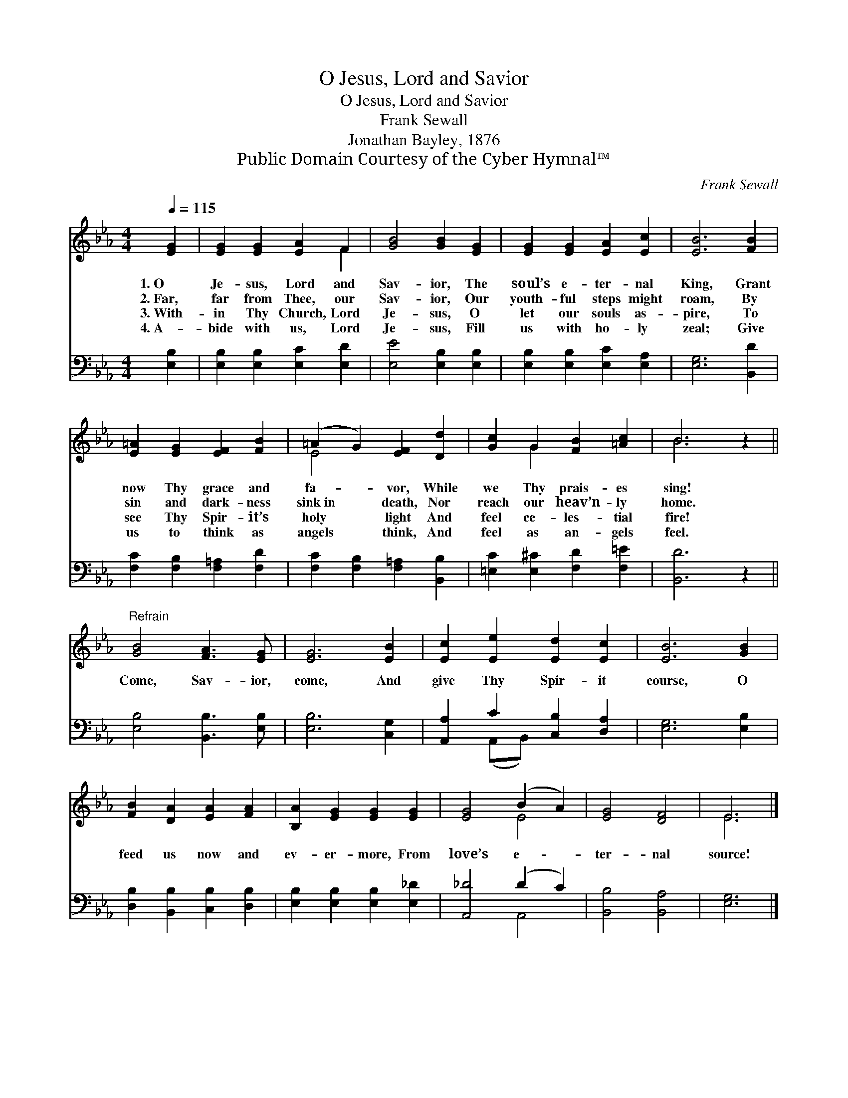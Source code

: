 X:1
T:O Jesus, Lord and Savior
T:O Jesus, Lord and Savior
T:Frank Sewall
T:Jonathan Bayley, 1876
T:Public Domain Courtesy of the Cyber Hymnal™
C:Frank Sewall
Z:Public Domain
Z:Courtesy of the Cyber Hymnal™
%%score ( 1 2 ) ( 3 4 )
L:1/8
Q:1/4=115
M:4/4
K:Eb
V:1 treble 
V:2 treble 
V:3 bass 
V:4 bass 
V:1
 [EG]2 | [EG]2 [EG]2 [EA]2 F2 | [GB]4 [GB]2 [EG]2 | [EG]2 [EG]2 [EA]2 [Ec]2 | [EB]6 [FB]2 | %5
w: 1.~O|Je- sus, Lord and|Sav- ior, The|soul’s e- ter- nal|King, Grant|
w: 2.~Far,|far from Thee, our|Sav- ior, Our|youth- ful steps might|roam, By|
w: 3.~With-|in Thy Church, Lord|Je- sus, O|let our souls as-|pire, To|
w: 4.~A-|bide with us, Lord|Je- sus, Fill|us with ho- ly|zeal; Give|
 [E=A]2 [EG]2 [EF]2 [FB]2 | (=A2 G2) [EF]2 [Dd]2 | [Gc]2 G2 [FB]2 [=Ac]2 | B6 z2 || %9
w: now Thy grace and|fa- * vor, While|we Thy prais- es|sing!|
w: sin and dark- ness|sink~in * death, Nor|reach our heav’n- ly|home.|
w: see Thy Spir- it’s|holy * light And|feel ce- les- tial|fire!|
w: us to think as|angels * think, And|feel as an- gels|feel.|
"^Refrain" [GB]4 [FA]3 [EG] | [EG]6 [EB]2 | [Ec]2 [Ee]2 [Ed]2 [Ec]2 | [EB]6 [GB]2 | %13
w: ||||
w: Come, Sav- ior,|come, And|give Thy Spir- it|course, O|
w: ||||
w: ||||
 [FB]2 [DA]2 [EA]2 [FA]2 | [B,A]2 [EG]2 [EG]2 [EG]2 | [EG]4 (B2 A2) | [EG]4 [DF]4 | E6 |] %18
w: |||||
w: feed us now and|ev- er- more, From|love’s e- *|ter- nal|source!|
w: |||||
w: |||||
V:2
 x2 | x6 F2 | x8 | x8 | x8 | x8 | E4 x4 | x2 G2 x4 | B6 x2 || x8 | x8 | x8 | x8 | x8 | x8 | x4 E4 | %16
 x8 | E6 |] %18
V:3
 [E,B,]2 | [E,B,]2 [E,B,]2 [E,C]2 [E,D]2 | [E,E]4 [E,B,]2 [E,B,]2 | %3
 [E,B,]2 [E,B,]2 [E,C]2 [E,A,]2 | [E,G,]6 [B,,D]2 | [F,C]2 [F,B,]2 [F,=A,]2 [F,D]2 | %6
 [F,C]2 [F,B,]2 [F,=A,]2 [B,,B,]2 | [=E,C]2 [E,^C]2 [F,D]2 [F,=E]2 | [B,,D]6 z2 || %9
 [E,B,]4 [B,,B,]3 [E,B,] | [E,B,]6 [C,G,]2 | [A,,A,]2 C2 [C,B,]2 [D,A,]2 | [E,G,]6 [E,B,]2 | %13
 [D,B,]2 [B,,B,]2 [C,B,]2 [D,B,]2 | [E,B,]2 [E,B,]2 [E,B,]2 [E,_D]2 | [A,,_D]4 (D2 C2) | %16
 [B,,B,]4 [B,,A,]4 | [E,G,]6 |] %18
V:4
 x2 | x8 | x8 | x8 | x8 | x8 | x8 | x8 | x8 || x8 | x8 | x2 (A,,B,,) x4 | x8 | x8 | x8 | x4 A,,4 | %16
 x8 | x6 |] %18

